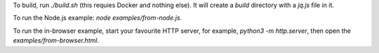 To build, run `./build.sh` (this requies Docker and nothing else).
It will create a `build` directory with a `jq.js` file in it.

To run the Node.js example: `node examples/from-node.js`.

To run the in-browser example, start your favourite HTTP
server, for example, `python3 -m http.server`,
then open the `examples/from-browser.html`.
